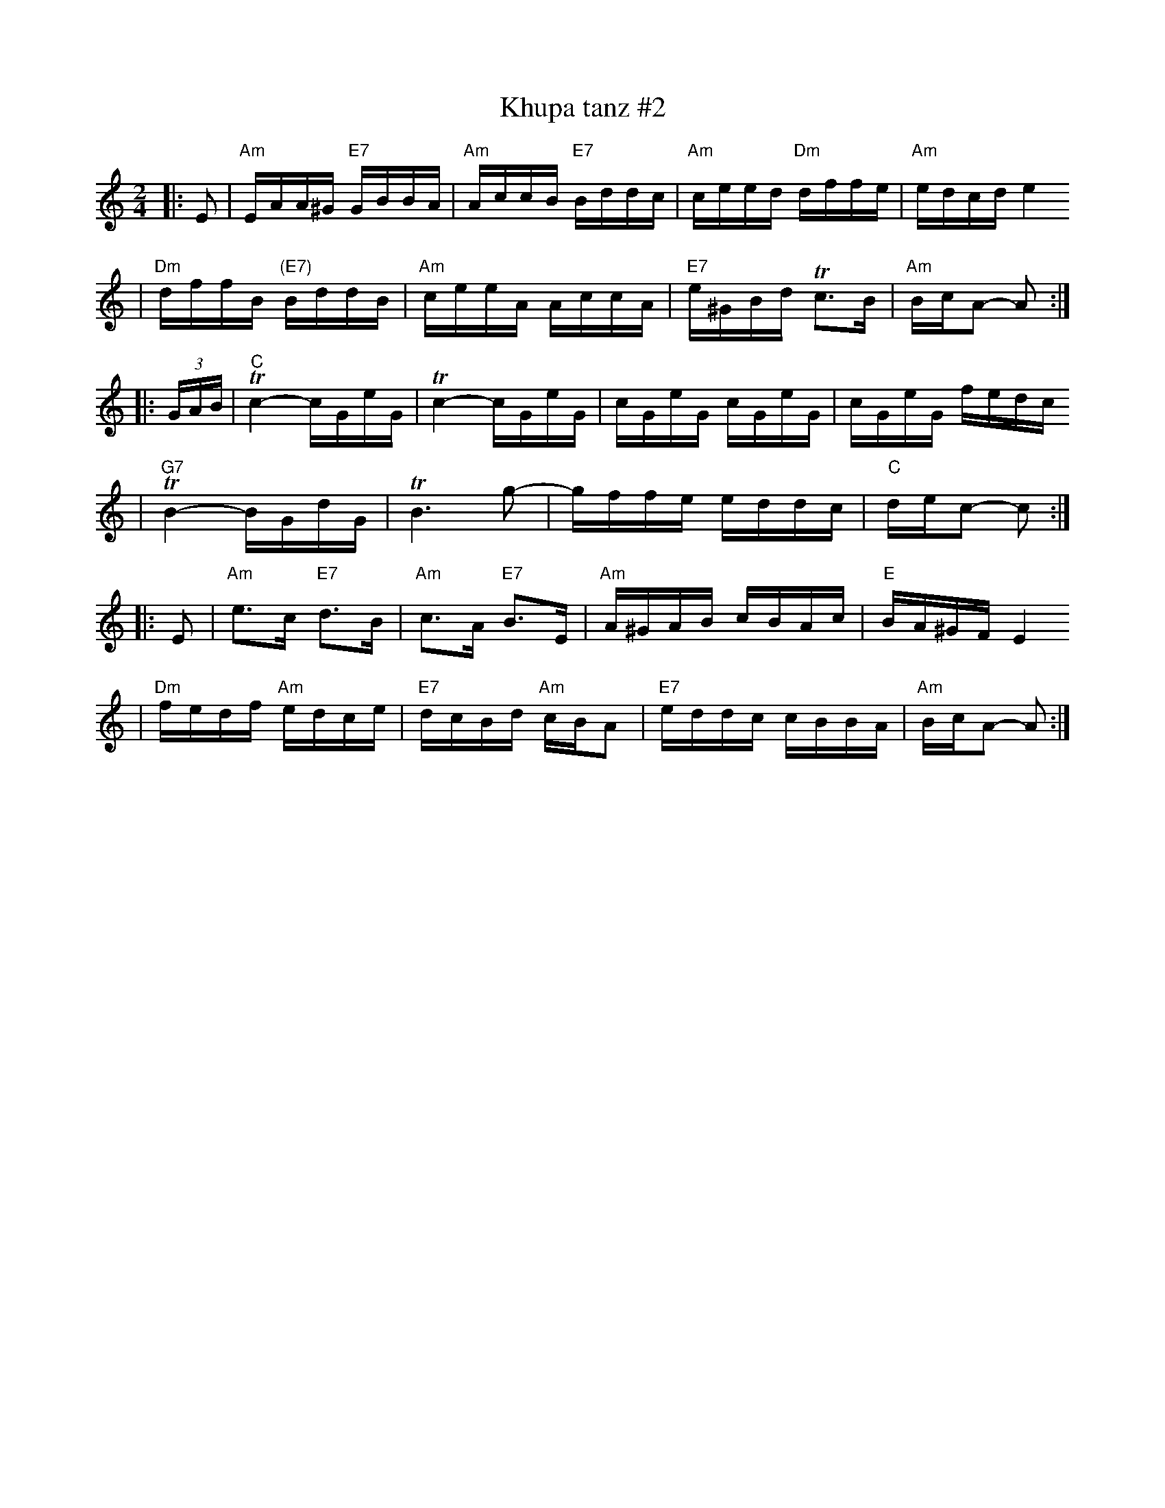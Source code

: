 X: 371
T: Khupa tanz #2
D: Abe Schwartz "Masters of Klezmer Music" v.1 (Global Village 126)
Z: John Chambers <jc:trillian.mit.edu>
M: 2/4
L: 1/16
K: Am
|: E2 \
| "Am"EAA^G "E7"GBBA | "Am"AccB "E7"Bddc | "Am"ceed "Dm"dffe | "Am"edcd e4
| "Dm"dffB "(E7)"BddB | "Am"ceeA AccA | "E7"e^GBd Tc3B | "Am"BcA2- A2 :|
|: (3GAB \
| "C"Tc4- cGeG | Tc4- cGeG | cGeG cGeG | cGeG fedc
| "G7"TB4- BGdG | TB6 g2- | gffe eddc | "C"dec2- c2 :|
|: E2 \
| "Am"e3c "E7"d3B | "Am"c3A "E7"B3E | "Am"A^GAB cBAc | "E"BA^GF E4
| "Dm"fedf "Am"edce | "E7"dcBd "Am"cBA2 | "E7"eddc cBBA | "Am"BcA2- A2 :|

